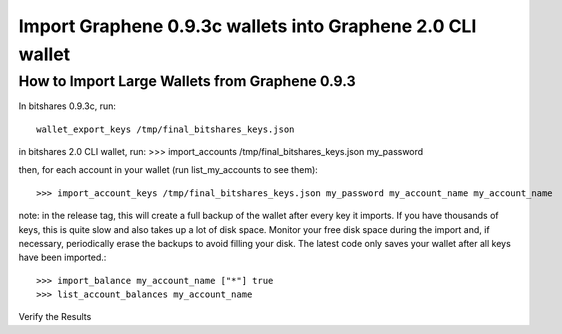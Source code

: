 Import Graphene 0.9.3c wallets into Graphene 2.0 CLI wallet
==============================================================

How to Import Large Wallets from Graphene 0.9.3
-----------------------------------------------------

In bitshares 0.9.3c, run::

    wallet_export_keys /tmp/final_bitshares_keys.json

in bitshares 2.0 CLI wallet, run: >>> import_accounts /tmp/final_bitshares_keys.json my_password

then, for each account in your wallet (run list_my_accounts to see them)::

    >>> import_account_keys /tmp/final_bitshares_keys.json my_password my_account_name my_account_name

note: in the release tag, this will create a full backup of the wallet after every key it imports. If you have thousands of keys, this is quite slow and also takes up a lot of disk space. Monitor your free disk space during the import and, if necessary, periodically erase the backups to avoid filling your disk. The latest code only saves your wallet after all keys have been imported.::

      >>> import_balance my_account_name ["*"] true
      >>> list_account_balances my_account_name

Verify the Results
